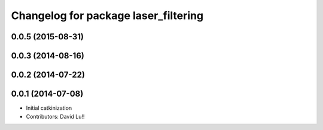 ^^^^^^^^^^^^^^^^^^^^^^^^^^^^^^^^^^^^^
Changelog for package laser_filtering
^^^^^^^^^^^^^^^^^^^^^^^^^^^^^^^^^^^^^

0.0.5 (2015-08-31)
------------------

0.0.3 (2014-08-16)
------------------

0.0.2 (2014-07-22)
------------------

0.0.1 (2014-07-08)
------------------
* Initial catkinization
* Contributors: David Lu!!
